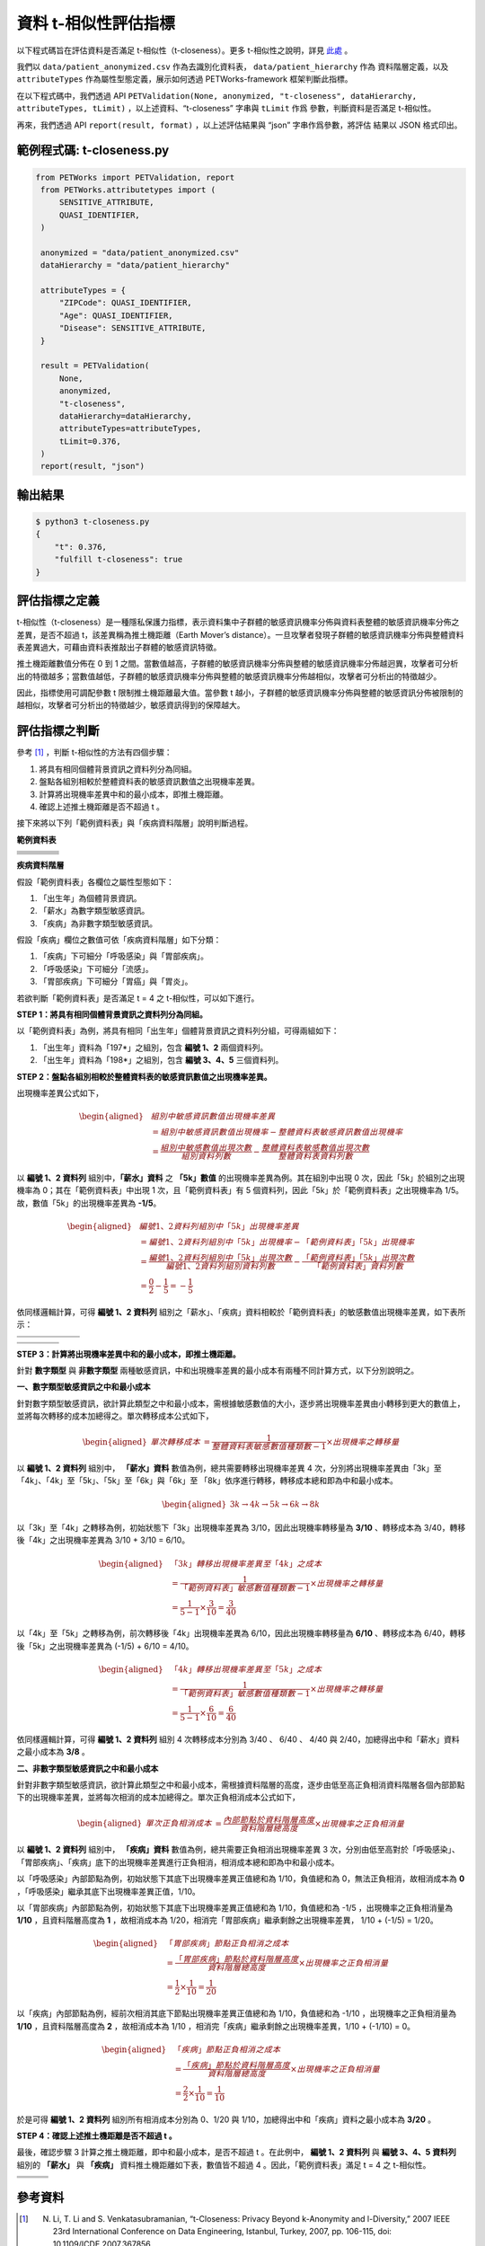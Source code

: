 +++++++++++++++++++++++++++++++++++++++
資料 t-相似性評估指標
+++++++++++++++++++++++++++++++++++++++

以下程式碼旨在評估資料是否滿足 t-相似性（t-closeness）。更多 t-相似性之說明，詳見 `此處 <#id3>`_ 。

我們以 ``data/patient_anonymized.csv`` 作為去識別化資料表， ``data/patient_hierarchy`` 作為
資料階層定義，以及 ``attributeTypes`` 作為屬性型態定義，展示如何透過 PETWorks-framework
框架判斷此指標。

在以下程式碼中，我們透過 API ``PETValidation(None, anonymized, "t-closeness", dataHierarchy, attributeTypes, tLimit)`` ，以上述資料、“t-closeness” 字串與 ``tLimit`` 作爲
參數，判斷資料是否滿足 t-相似性。

再來，我們透過 API ``report(result, format)`` ，以上述評估結果與 “json” 字串作爲參數，將評估
結果以 JSON 格式印出。


範例程式碼: t-closeness.py
--------------------------

.. code-block:: python

   from PETWorks import PETValidation, report
    from PETWorks.attributetypes import (
        SENSITIVE_ATTRIBUTE,
        QUASI_IDENTIFIER,
    )

    anonymized = "data/patient_anonymized.csv"
    dataHierarchy = "data/patient_hierarchy"

    attributeTypes = {
        "ZIPCode": QUASI_IDENTIFIER,
        "Age": QUASI_IDENTIFIER,
        "Disease": SENSITIVE_ATTRIBUTE,
    }

    result = PETValidation(
        None,
        anonymized,
        "t-closeness",
        dataHierarchy=dataHierarchy,
        attributeTypes=attributeTypes,
        tLimit=0.376,
    )
    report(result, "json")


輸出結果
--------

.. code-block:: text
    
    $ python3 t-closeness.py
    {
        "t": 0.376,
        "fulfill t-closeness": true
    }

評估指標之定義
--------------

t-相似性（t-closeness）是一種隱私保護力指標，表示資料集中子群體的敏感資訊機率分佈與資料表整體的敏感資訊機率分佈之差異，是否不超過 t，該差異稱為推土機距離（Earth Mover’s distance）。一旦攻擊者發現子群體的敏感資訊機率分佈與整體資料表差異過大，可藉由資料表推敲出子群體的敏感資訊特徵。

推土機距離數值分佈在 0 到 1 之間。當數值越高，子群體的敏感資訊機率分佈與整體的敏感資訊機率分佈越迥異，攻擊者可分析出的特徵越多；當數值越低，子群體的敏感資訊機率分佈與整體的敏感資訊機率分佈越相似，攻擊者可分析出的特徵越少。

因此，指標使用可調配參數 t 限制推土機距離最大值。當參數 t 越小，子群體的敏感資訊機率分佈與整體的敏感資訊分佈被限制的越相似，攻擊者可分析出的特徵越少，敏感資訊得到的保障越大。

評估指標之判斷
---------------

參考 [1]_ ，判斷 t-相似性的方法有四個步驟：

1. 將具有相同個體背景資訊之資料列分為同組。
2. 盤點各組別相較於整體資料表的敏感資訊數值之出現機率差異。
3. 計算將出現機率差異中和的最小成本，即推土機距離。
4. 確認上述推土機距離是否不超過 t 。


接下來將以下列「範例資料表」與「疾病資料階層」說明判斷過程。


**範例資料表**

+---------------------+-------------------------+--------------------------------+--------------------------------+
| .. centered::  編號 | .. centered::  出生年   | .. centered::  薪水            | .. centered::  疾病            | 
+=====================+=========================+================================+================================+
| .. centered::  1    | .. centered::  197*     | .. centered::  3k              | .. centered::  胃癌            | 
+---------------------+-------------------------+--------------------------------+--------------------------------+
| .. centered::  2    | .. centered::  197*     | .. centered::  4k              | .. centered::  流感            |  
+---------------------+-------------------------+--------------------------------+--------------------------------+
| .. centered::  3    | .. centered::  198*     | .. centered::  5k              | .. centered::  流感            |  
+---------------------+-------------------------+--------------------------------+--------------------------------+
| .. centered::  4    | .. centered::  198*     | .. centered::  6k              | .. centered::  胃炎            |  
+---------------------+-------------------------+--------------------------------+--------------------------------+
| .. centered::  5    | .. centered::  198*     | .. centered::  8k              | .. centered::  胃癌            |  
+---------------------+-------------------------+--------------------------------+--------------------------------+

**疾病資料階層**

.. image:: https://i.imgur.com/HF8XGrq.png


假設「範例資料表」各欄位之屬性型態如下：

1. 「出生年」為個體背景資訊。
2. 「薪水」為數字類型敏感資訊。
3. 「疾病」為非數字類型敏感資訊。

假設「疾病」欄位之數值可依「疾病資料階層」如下分類：

1. 「疾病」下可細分「呼吸感染」與「胃部疾病」。
2. 「呼吸感染」下可細分「流感」。
3. 「胃部疾病」下可細分「胃癌」與「胃炎」。


若欲判斷「範例資料表」是否滿足 t = 4 之 t-相似性，可以如下進行。

**STEP 1：將具有相同個體背景資訊之資料列分為同組。** 

以「範例資料表」為例，將具有相同「出生年」個體背景資訊之資料列分組，可得兩組如下：

1. 「出生年」資料為「197*」之組別，包含 **編號 1、2** 兩個資料列。
2. 「出生年」資料為「198*」之組別，包含 **編號 3、4、5** 三個資料列。


**STEP 2：盤點各組別相較於整體資料表的敏感資訊數值之出現機率差異。** 

出現機率差異公式如下，

.. math::
    \begin{equation}
    \begin{aligned}
    & 組別中敏感資訊數值出現機率差異 \\
    & = 組別中敏感資訊數值出現機率 - 整體資料表敏感資訊數值出現機率 \\ 
    &= \frac{組別中敏感數值出現次數}{組別資料列數} - \frac{整體資料表敏感數值出現次數}{整體資料表資料列數}
    \end{aligned}
    \end{equation}

以 **編號 1、2 資料列** 組別中，**「薪水」資料** 之 **「5k」數值** 的出現機率差異為例。其在組別中出現 0 次，因此「5k」於組別之出現機率為 0；其在「範例資料表」中出現 1 次，且「範例資料表」有 5 個資料列，因此「5k」於「範例資料表」之出現機率為 1/5。故，數值「5k」的出現機率差異為 **-1/5**。

.. math ::

    \begin{equation}
    \begin{aligned}
    & 編號 1、2 資料列組別中「5k」出現機率差異 \\ 
    & = 編號 1、2 資料列組別中「5k」出現機率 - 「範例資料表」「5k」出現機率 \\ 
    & = \frac{編號 1、2 資料列組別中「5k」出現次數}{編號 1、2 資料列組別資料列數} - \frac{「範例資料表」「5k」出現次數}{「範例資料表」資料列數} \\
    & = \frac{0}{2} - \frac{1}{5} = -\frac{1}{5}
    \end{aligned}
    \end{equation}


依同樣邏輯計算，可得 **編號 1、2 資料列** 組別之「薪水」、「疾病」資料相較於「範例資料表」的敏感數值出現機率差異，如下表所示：

+-----------------------------+--------------------+--------------------+---------------------+---------------------+---------------------+
| .. centered:: 「薪水」數值  | .. centered:: 3k   | .. centered:: 4k   | .. centered:: 5k    | .. centered:: 6k    | .. centered:: 8k    | 
+=============================+====================+====================+=====================+=====================+=====================+
| .. centered:: 出現機率差異  | .. centered:: 3/10 | .. centered:: 3/10 | .. centered::  -1/5 | .. centered::  -1/5 | .. centered::  -1/5 | 
+-----------------------------+--------------------+--------------------+---------------------+---------------------+---------------------+

+-------------------------------+-------------------------+------------------------+-------------------------+
| .. centered:: 「疾病」數值    | .. centered::  胃癌     | .. centered::  流感    | .. centered::  胃炎     | 
+===============================+=========================+========================+=========================+
| .. centered:: 出現機率差異    | .. centered::  1/10     | .. centered::  1/10    | .. centered::  -1/5     | 
+-------------------------------+-------------------------+------------------------+-------------------------+


**STEP 3：計算將出現機率差異中和的最小成本，即推土機距離。** 

針對 **數字類型** 與 **非數字類型** 兩種敏感資訊，中和出現機率差異的最小成本有兩種不同計算方式，以下分別說明之。

**一、數字類型敏感資訊之中和最小成本**

針對數字類型敏感資訊，欲計算此類型之中和最小成本，需根據敏感數值的大小，逐步將出現機率差異由小轉移到更大的數值上，並將每次轉移的成本加總得之。單次轉移成本公式如下，

.. math :: 
    \begin{equation}
    \begin{aligned}
    單次轉移成本 &= \frac{1}{整體資料表敏感數值種類數 - 1} \times 出現機率之轉移量
    \end{aligned}
    \end{equation}

以 **編號 1、2 資料列** 組別中， **「薪水」資料** 數值為例，總共需要轉移出現機率差異 4 次，分別將出現機率差異由「3k」至「4k」、「4k」至「5k」、「5k」至「6k」與「6k」至 「8k」依序進行轉移，轉移成本總和即為中和最小成本。



.. math :: 
    \begin{equation}
    \begin{aligned}
    3k \rightarrow 4k \rightarrow 5k \rightarrow 6k \rightarrow 8k
    \end{aligned}
    \end{equation}



以「3k」至「4k」之轉移為例，初始狀態下「3k」出現機率差異為 3/10，因此出現機率轉移量為 **3/10** 、轉移成本為 3/40，轉移後「4k」之出現機率差異為 3/10 + 3/10 = 6/10。


.. math :: 
    \begin{equation}
    \begin{aligned}
    &「3k」轉移出現機率差異至「4k」之成本 \\ 
    & = \frac{1}{「範例資料表」敏感數值種類數 - 1} \times 出現機率之轉移量 \\
    & = \frac{1}{5 - 1} \times \frac{3}{10} = 
    \frac{3}{40}
    \end{aligned}
    \end{equation}


以「4k」至「5k」之轉移為例，前次轉移後「4k」出現機率差異為 6/10，因此出現機率轉移量為 **6/10** 、轉移成本為 6/40，轉移後「5k」之出現機率差異為 (-1/5) + 6/10 = 4/10。


.. math :: 
    \begin{equation}
    \begin{aligned}
    &「4k」轉移出現機率差異至「5k」之成本 \\ 
    & = \frac{1}{「範例資料表」敏感數值種類數 - 1} \times 出現機率之轉移量 \\
    & = \frac{1}{5 - 1} \times \frac{6}{10} = 
    \frac{6}{40}
    \end{aligned}
    \end{equation}

依同樣邏輯計算，可得 **編號 1、2 資料列** 組別 4 次轉移成本分別為 3/40 、 6/40 、 4/40 與 2/40，加總得出中和「薪水」資料之最小成本為 **3/8** 。

**二、非數字類型敏感資訊之中和最小成本**

針對非數字類型敏感資訊，欲計算此類型之中和最小成本，需根據資料階層的高度，逐步由低至高正負相消資料階層各個內部節點下的出現機率差異，並將每次相消的成本加總得之。單次正負相消成本公式如下，


.. math :: 
    \begin{equation}
    \begin{aligned}
    單次正負相消成本 &= \frac{內部節點於資料階層高度}{資料階層總高度} \times 出現機率之正負相消量
    \end{aligned}
    \end{equation}


以 **編號 1、2 資料列** 組別中， **「疾病」資料** 數值為例，總共需要正負相消出現機率差異 3 次，分別由低至高對於「呼吸感染」、「胃部疾病」、「疾病」底下的出現機率差異進行正負相消，相消成本總和即為中和最小成本。

以「呼吸感染」內部節點為例，初始狀態下其底下出現機率差異正值總和為 1/10，負值總和為 0，無法正負相消，故相消成本為 **0** ，「呼吸感染」繼承其底下出現機率差異正值，1/10。


以「胃部疾病」內部節點為例，初始狀態下其底下出現機率差異正值總和為 1/10，負值總和為 -1/5 ，出現機率之正負相消量為 **1/10** ，且資料階層高度為 **1** ，故相消成本為 1/20，相消完「胃部疾病」繼承剩餘之出現機率差異， 1/10 + (-1/5) = 1/20。

.. math :: 
    \begin{equation}
    \begin{aligned}
    &「胃部疾病」節點正負相消之成本 \\
    & = \frac{「胃部疾病」節點於資料階層高度}{資料階層總高度} \times 出現機率之正負相消量\\
    & = \frac{1}{2} \times \frac{1}{10}  = \frac{1}{20}
    \end{aligned}
    \end{equation}

以「疾病」內部節點為例，經前次相消其底下節點出現機率差異正值總和為 1/10，負值總和為 -1/10 ，出現機率之正負相消量為 **1/10** ，且資料階層高度為 **2** ，故相消成本為 1/10 ，相消完「疾病」繼承剩餘之出現機率差異，1/10 + (-1/10) = 0。

.. math :: 
    \begin{equation}
    \begin{aligned}
    &「疾病」節點正負相消之成本 \\
    & = \frac{「疾病」節點於資料階層高度}{資料階層總高度} \times 出現機率之正負相消量\\
    & = \frac{2}{2} \times \frac{1}{10}  = \frac{1}{10}
    \end{aligned}
    \end{equation}



於是可得 **編號 1、2 資料列** 組別所有相消成本分別為 0、1/20 與 1/10，加總得出中和「疾病」資料之最小成本為 **3/20** 。



**STEP 4：確認上述推土機距離是否不超過 t 。**

最後，確認步驟 3 計算之推土機距離，即中和最小成本，是否不超過 t 。在此例中， **編號 1、2 資料列** 與 **編號 3、4、5 資料列** 組別的 **「薪水」** 與 **「疾病」** 資料推土機距離如下表，數值皆不超過 4 。因此，「範例資料表」滿足 t = 4 之 t-相似性。


+---------------------------------------+-------------------------------------+--------------------------------------+
| .. centered:: 組別                    | .. centered:: 「薪水」資料推土機距離| .. centered:: 「疾病」資料推土機距離 |
+=======================================+=====================================+======================================+
| .. centered:: **編號 1、2 資料列**    | .. centered:: 3/8                   | .. centered:: 1/4                    | 
+---------------------------------------+-------------------------------------+--------------------------------------+
| .. centered:: **編號 3、4、5 資料列** | .. centered:: 3/20                  | .. centered:: 1/10                   |
+---------------------------------------+-------------------------------------+--------------------------------------+

參考資料
---------

.. [1] N. Li, T. Li and S. Venkatasubramanian, “t-Closeness: Privacy Beyond k-Anonymity and l-Diversity,” 2007 IEEE 23rd International Conference on Data Engineering, Istanbul, Turkey, 2007, pp. 106-115, doi: 10.1109/ICDE.2007.367856.
